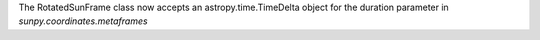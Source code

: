 The RotatedSunFrame class now accepts an astropy.time.TimeDelta object for the duration parameter in `sunpy.coordinates.metaframes`
